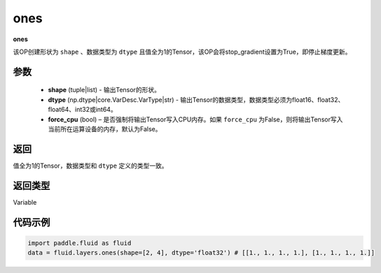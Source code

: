 .. _cn_api_fluid_layers_ones:

ones
-------------------------------

.. py:function:: paddle.fluid.layers.ones(shape,dtype,force_cpu=False)

**ones**

该OP创建形状为 ``shape`` 、数据类型为 ``dtype`` 且值全为1的Tensor，该OP会将stop_gradient设置为True，即停止梯度更新。

参数
::::::::::::

    - **shape** (tuple|list) - 输出Tensor的形状。
    - **dtype** (np.dtype|core.VarDesc.VarType|str) - 输出Tensor的数据类型，数据类型必须为float16、float32、float64、int32或int64。
    - **force_cpu** (bool) – 是否强制将输出Tensor写入CPU内存。如果 ``force_cpu`` 为False，则将输出Tensor写入当前所在运算设备的内存，默认为False。

返回
::::::::::::
值全为1的Tensor，数据类型和 ``dtype`` 定义的类型一致。

返回类型
::::::::::::
Variable

代码示例
::::::::::::

.. code-block:: python

    import paddle.fluid as fluid
    data = fluid.layers.ones(shape=[2, 4], dtype='float32') # [[1., 1., 1., 1.], [1., 1., 1., 1.]]
